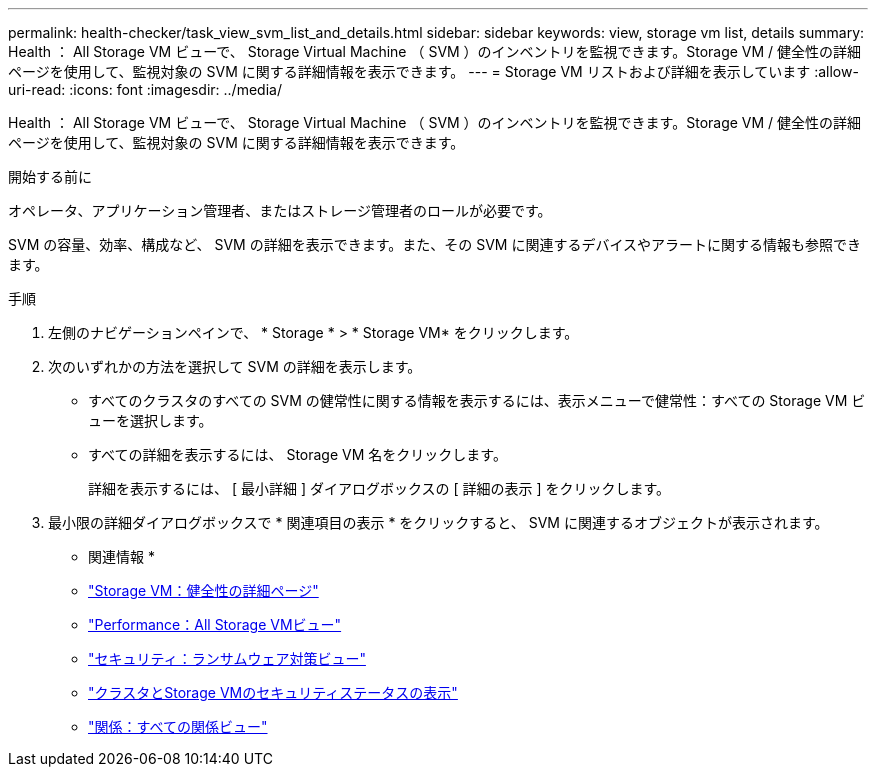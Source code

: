 ---
permalink: health-checker/task_view_svm_list_and_details.html 
sidebar: sidebar 
keywords: view, storage vm list, details 
summary: Health ： All Storage VM ビューで、 Storage Virtual Machine （ SVM ）のインベントリを監視できます。Storage VM / 健全性の詳細ページを使用して、監視対象の SVM に関する詳細情報を表示できます。 
---
= Storage VM リストおよび詳細を表示しています
:allow-uri-read: 
:icons: font
:imagesdir: ../media/


[role="lead"]
Health ： All Storage VM ビューで、 Storage Virtual Machine （ SVM ）のインベントリを監視できます。Storage VM / 健全性の詳細ページを使用して、監視対象の SVM に関する詳細情報を表示できます。

.開始する前に
オペレータ、アプリケーション管理者、またはストレージ管理者のロールが必要です。

SVM の容量、効率、構成など、 SVM の詳細を表示できます。また、その SVM に関連するデバイスやアラートに関する情報も参照できます。

.手順
. 左側のナビゲーションペインで、 * Storage * > * Storage VM* をクリックします。
. 次のいずれかの方法を選択して SVM の詳細を表示します。
+
** すべてのクラスタのすべての SVM の健常性に関する情報を表示するには、表示メニューで健常性：すべての Storage VM ビューを選択します。
** すべての詳細を表示するには、 Storage VM 名をクリックします。
+
詳細を表示するには、 [ 最小詳細 ] ダイアログボックスの [ 詳細の表示 ] をクリックします。



. 最小限の詳細ダイアログボックスで * 関連項目の表示 * をクリックすると、 SVM に関連するオブジェクトが表示されます。


* 関連情報 *

* link:../health-checker/reference_health_svm_details_page.html["Storage VM：健全性の詳細ページ"]
* link:../performance-checker/performance-view-all.html#performance-all-storage-vms-view["Performance：All Storage VMビュー"]
* link:../health-checker/task_view_antiransomware_status_of_all_volumes_storage_vms.html#view-security-details-of-all-volumes-with-anti-ransomware-detection["セキュリティ：ランサムウェア対策ビュー"]
* link:../health-checker/task_view_detailed_security_status_for_clusters_and_svms.html["クラスタとStorage VMのセキュリティステータスの表示"]
* link:../data-protection/reference_relationship_all_relationships_view.html["関係：すべての関係ビュー"]

